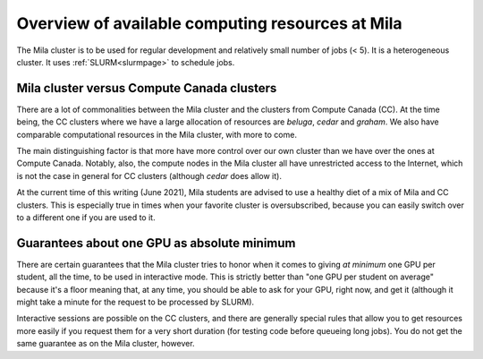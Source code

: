 Overview of available computing resources at Mila
=================================================

The Mila cluster is to be used for regular development and relatively small
number of jobs (< 5). It is a heterogeneous cluster. It uses
:ref:`SLURM<slurmpage>` to schedule jobs.


Mila cluster versus Compute Canada clusters
-------------------------------------------

There are a lot of commonalities between the Mila cluster and the clusters from
Compute Canada (CC).  At the time being, the CC clusters where we have a large
allocation of resources are `beluga`, `cedar` and `graham`.  We also have
comparable computational resources in the Mila cluster, with more to come.

The main distinguishing factor is that more have more control over our own
cluster than we have over the ones at Compute Canada.  Notably, also, the
compute nodes in the Mila cluster all have unrestricted access to the Internet,
which is not the case in general for CC clusters (although `cedar` does allow
it).

At the current time of this writing (June 2021), Mila students are advised to
use a healthy diet of a mix of Mila and CC clusters.  This is especially true
in times when your favorite cluster is oversubscribed, because you can easily
switch over to a different one if you are used to it.


Guarantees about one GPU as absolute minimum
--------------------------------------------

There are certain guarantees that the Mila cluster tries to honor when it comes
to giving *at minimum* one GPU per student, all the time, to be used in
interactive mode. This is strictly better than "one GPU per student on average"
because it's a floor meaning that, at any time, you should be able to ask for
your GPU, right now, and get it (although it might take a minute for the
request to be processed by SLURM).

Interactive sessions are possible on the CC clusters, and there are generally
special rules that allow you to get resources more easily if you request them
for a very short duration (for testing code before queueing long jobs).  You do
not get the same guarantee as on the Mila cluster, however.
